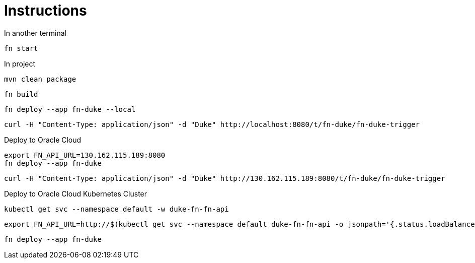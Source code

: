 = Instructions

In another terminal

 fn start

In project

 mvn clean package

 fn build

 fn deploy --app fn-duke --local

 curl -H "Content-Type: application/json" -d "Duke" http://localhost:8080/t/fn-duke/fn-duke-trigger

Deploy to Oracle Cloud

 export FN_API_URL=130.162.115.189:8080
 fn deploy --app fn-duke

 curl -H "Content-Type: application/json" -d "Duke" http://130.162.115.189:8080/t/fn-duke/fn-duke-trigger

Deploy to Oracle Cloud Kubernetes Cluster

 kubectl get svc --namespace default -w duke-fn-fn-api

 export FN_API_URL=http://$(kubectl get svc --namespace default duke-fn-fn-api -o jsonpath='{.status.loadBalancer.ingress[0].ip}'):80

 fn deploy --app fn-duke